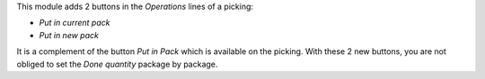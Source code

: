 This module adds 2 buttons in the *Operations* lines of a picking:

* *Put in current pack*

* *Put in new pack*

It is a complement of the button *Put in Pack* which is available on the picking. With these 2 new buttons, you are not obliged to set the *Done quantity* package by package.
